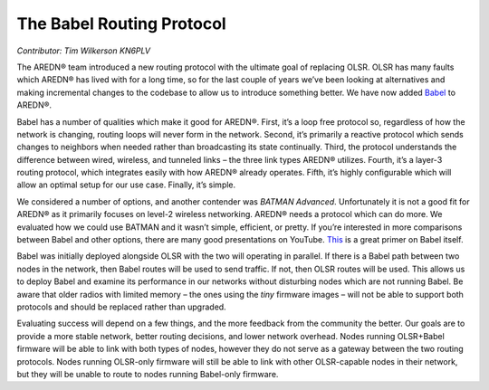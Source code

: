 ==========================
The Babel Routing Protocol
==========================

*Contributor: Tim Wilkerson KN6PLV*

The AREDN® team introduced a new routing protocol with the ultimate goal of replacing OLSR. OLSR has many faults which AREDN® has lived with for a long time, so for the last couple of years we’ve been looking at alternatives and making incremental changes to the codebase to allow us to introduce something better. We have now added `Babel <https://www.irif.fr/~jch/software/babel/>`_ to AREDN®.

Babel has a number of qualities which make it good for AREDN®. First, it’s a loop free protocol so, regardless of how the network is changing, routing loops will never form in the network. Second, it’s primarily a reactive protocol which sends changes to neighbors when needed rather than broadcasting its state continually. Third, the protocol understands the difference between wired, wireless, and tunneled links – the three link types AREDN® utilizes. Fourth, it’s a layer-3 routing protocol, which integrates easily with how AREDN® already operates. Fifth, it’s highly configurable which will allow an optimal setup for our use case. Finally, it’s simple.

We considered a number of options, and another contender was *BATMAN Advanced*. Unfortunately it is not a good fit for AREDN® as it primarily focuses on level-2 wireless networking. AREDN® needs a protocol which can do more. We evaluated how we could use BATMAN and it wasn’t simple, efficient, or pretty. If you’re interested in more comparisons between Babel and other options, there are many good presentations on YouTube. `This <https://www.youtube.com/watch?v=1zMDLVln3XM>`_ is a great primer on Babel itself.

Babel was initially deployed alongside OLSR with the two will operating in parallel. If there is a Babel path between two nodes in the network, then Babel routes will be used to send traffic. If not, then OLSR routes will be used. This allows us to deploy Babel and examine its performance in our networks without disturbing nodes which are not running Babel. Be aware that older radios with limited memory – the ones using the *tiny* firmware images – will not be able to support both protocols and should be replaced rather than upgraded.

Evaluating success will depend on a few things, and the more feedback from the community the better. Our goals are to provide a more stable network, better routing decisions, and lower network overhead. Nodes running OLSR+Babel firmware will be able to link with both types of nodes, however they do not serve as a gateway between the two routing protocols. Nodes running OLSR-only firmware will still be able to link with other OLSR-capable nodes in their network, but they will be unable to route to nodes running Babel-only firmware.
